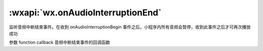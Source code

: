 :wxapi:`wx.onAudioInterruptionEnd`
==============================================


.. function:: wx.onAudioInterruptionEnd(function callback)


   .. versionadded:: 2.6.2 低版本需做 :ref:`compatibility` 。

监听音频中断结束事件。在收到 onAudioInterruptionBegin 事件之后，小程序内所有音频会暂停，收到此事件之后才可再次播放成功

参数
function callback
音频中断结束事件的回调函数

